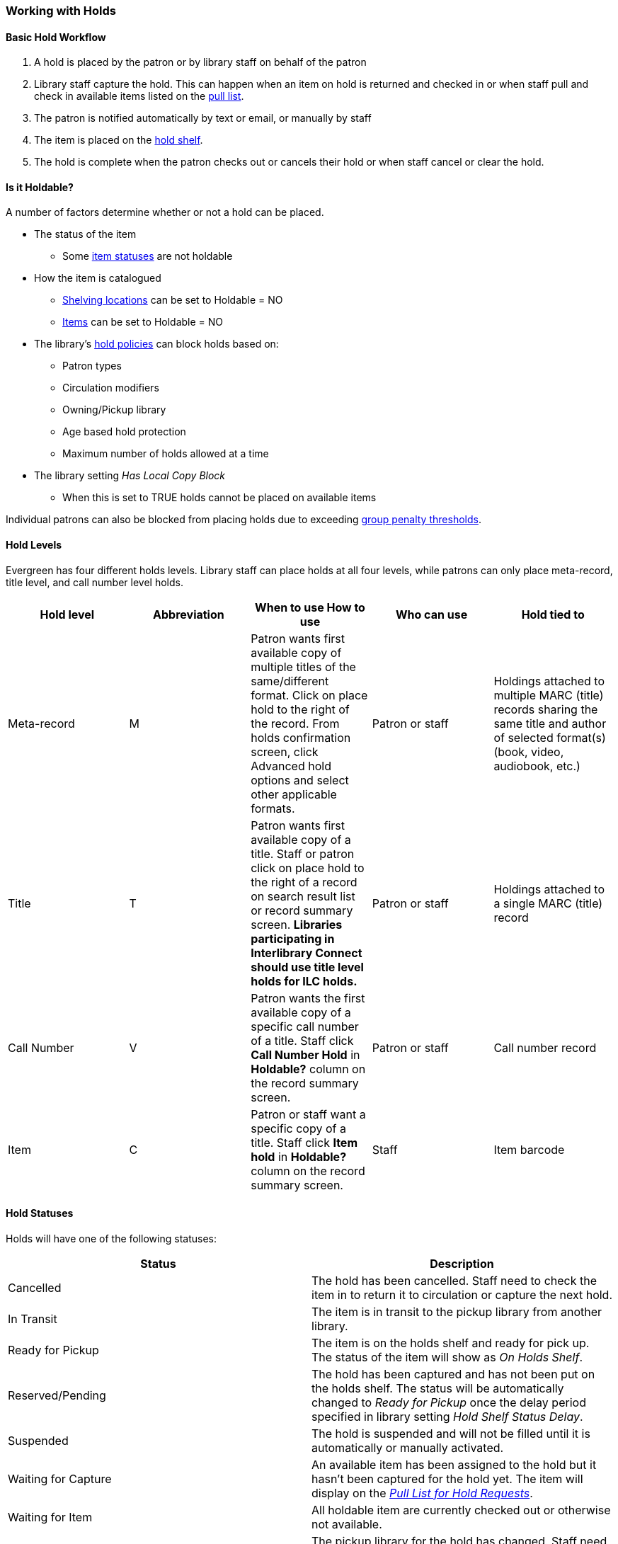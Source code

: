 Working with Holds
~~~~~~~~~~~~~~~~~~

Basic Hold Workflow
^^^^^^^^^^^^^^^^^^^

. A hold is placed by the patron or by library staff on behalf of the patron
. Library staff capture the hold.  This can happen when an item on hold is returned and checked in or 
when staff pull and check in available items listed on the xref:_pull_list_for_hold_requests[pull list].
. The patron is notified automatically by text or email, or manually by staff
. The item is placed on the xref:_holds_shelf[hold shelf].
. The hold is complete when the patron checks out or cancels their hold or when staff cancel or 
clear the hold.

Is it Holdable?
^^^^^^^^^^^^^^^

A number of factors determine whether or not a hold can be placed.

* The status of the item
** Some xref:_item_statuses[item statuses] are not holdable
* How the item is catalogued
** xref:_creating_a_shelving_location[Shelving locations] can be set to Holdable = NO
** xref:_item_attributes[Items] can be set to Holdable = NO
* The library's xref:_hold_policies[hold policies] can block holds based on:
** Patron types
** Circulation modifiers
** Owning/Pickup library
** Age based hold protection
** Maximum number of holds allowed at a time
* The library setting _Has Local Copy Block_
** When this is set to TRUE holds cannot be placed on available items

Individual patrons can also be blocked from placing holds due to exceeding 
xref:_group_penalty_thresholds[group penalty thresholds].

Hold Levels
^^^^^^^^^^^

Evergreen has four different holds levels. Library staff can place holds at all four levels, while 
patrons can only place meta-record, title level, and call number level holds.

[options="header"]
|===
|Hold level |	Abbreviation |	When to use	How to use|	Who can use |Hold tied to
|Meta-record| M	|Patron wants first available copy of multiple titles of the same/different format.	Click on place hold to the right of the record. From holds confirmation screen, click Advanced hold options and select other applicable formats. |Patron or staff |	Holdings attached to multiple MARC (title) records sharing the same title and author of selected format(s)(book, video, audiobook, etc.)
|Title	| T	| Patron wants first available copy of a title.	Staff or patron click on place hold to the right 
of a record on search result list or record summary screen. *Libraries participating in Interlibrary Connect 
should use title level holds for ILC holds.* | Patron or staff | Holdings attached to a single MARC (title) record
|Call Number	| V	| Patron wants the first available copy of a specific call number of a title. Staff 
click *Call Number Hold* in *Holdable?* column on the record summary screen.	| Patron or staff | 
Call number record
|Item	| C | Patron or staff want a specific copy of a title.  Staff click *Item hold* in *Holdable?* 
column on the record summary screen.	| Staff	| Item barcode
|===


Hold Statuses
^^^^^^^^^^^^^

Holds will have one of the following statuses:

[options="header"]
|===
|Status |Description
|Cancelled | The hold has been cancelled.  Staff need to check the item in to return it to circulation or capture
the next hold.
|In Transit | The item is in transit to the pickup library from another library.
|Ready for Pickup | The item is on the holds shelf and ready for pick up.  The status of the item will show
as _On Holds Shelf_.
|Reserved/Pending | The hold has been captured and has not been put on the holds shelf. The status will be 
automatically changed to _Ready for Pickup_ once the delay period specified in library setting  
_Hold Shelf Status Delay_.
|Suspended | The hold is suspended and will not be filled until it is automatically or manually activated.
|Waiting for Capture | An available item has been assigned to the hold but it hasn't been captured
for the hold yet.  The item will display on the 
xref:_pull_list_for_hold_requests[_Pull List for Hold Requests_]. 
|Waiting for Item | All holdable item are currently checked out or otherwise not available.
|Wrong Shelf | The pickup library for the hold has changed.  Staff need to check the item in to send it
into transit to the new pickup library.
|===

Age Based Hold Protection
^^^^^^^^^^^^^^^^^^^^^^^^^
(((Age Based Hold Protection)))

Age based hold protection enables libraries to block holds from being filled for patrons from other 
libraries or branches until the item has been active for a specified amount of time.  

Age based hold protection can be set up as part of your xref:_hold_policies[hold policies] or can be 
applied an a per item basis via xref:xref:_item_attributes[item attributes].  Protection via hold policies
will apply to holds on all items or holds using specified circulation modifiers.  Protection via item
attributes is applied by cataloguers on an item by item basis.

Single branch libraries can use age based hold protection via hold policies OR via item attribute; you 
should not use both at the same time.  Multi-branch libraries can use a combination of age based hold 
protection through hold policies AND item attributes to control hold filling between their branches and 
other libraries.

Make sure you know if and how your library does age based hold protection.



